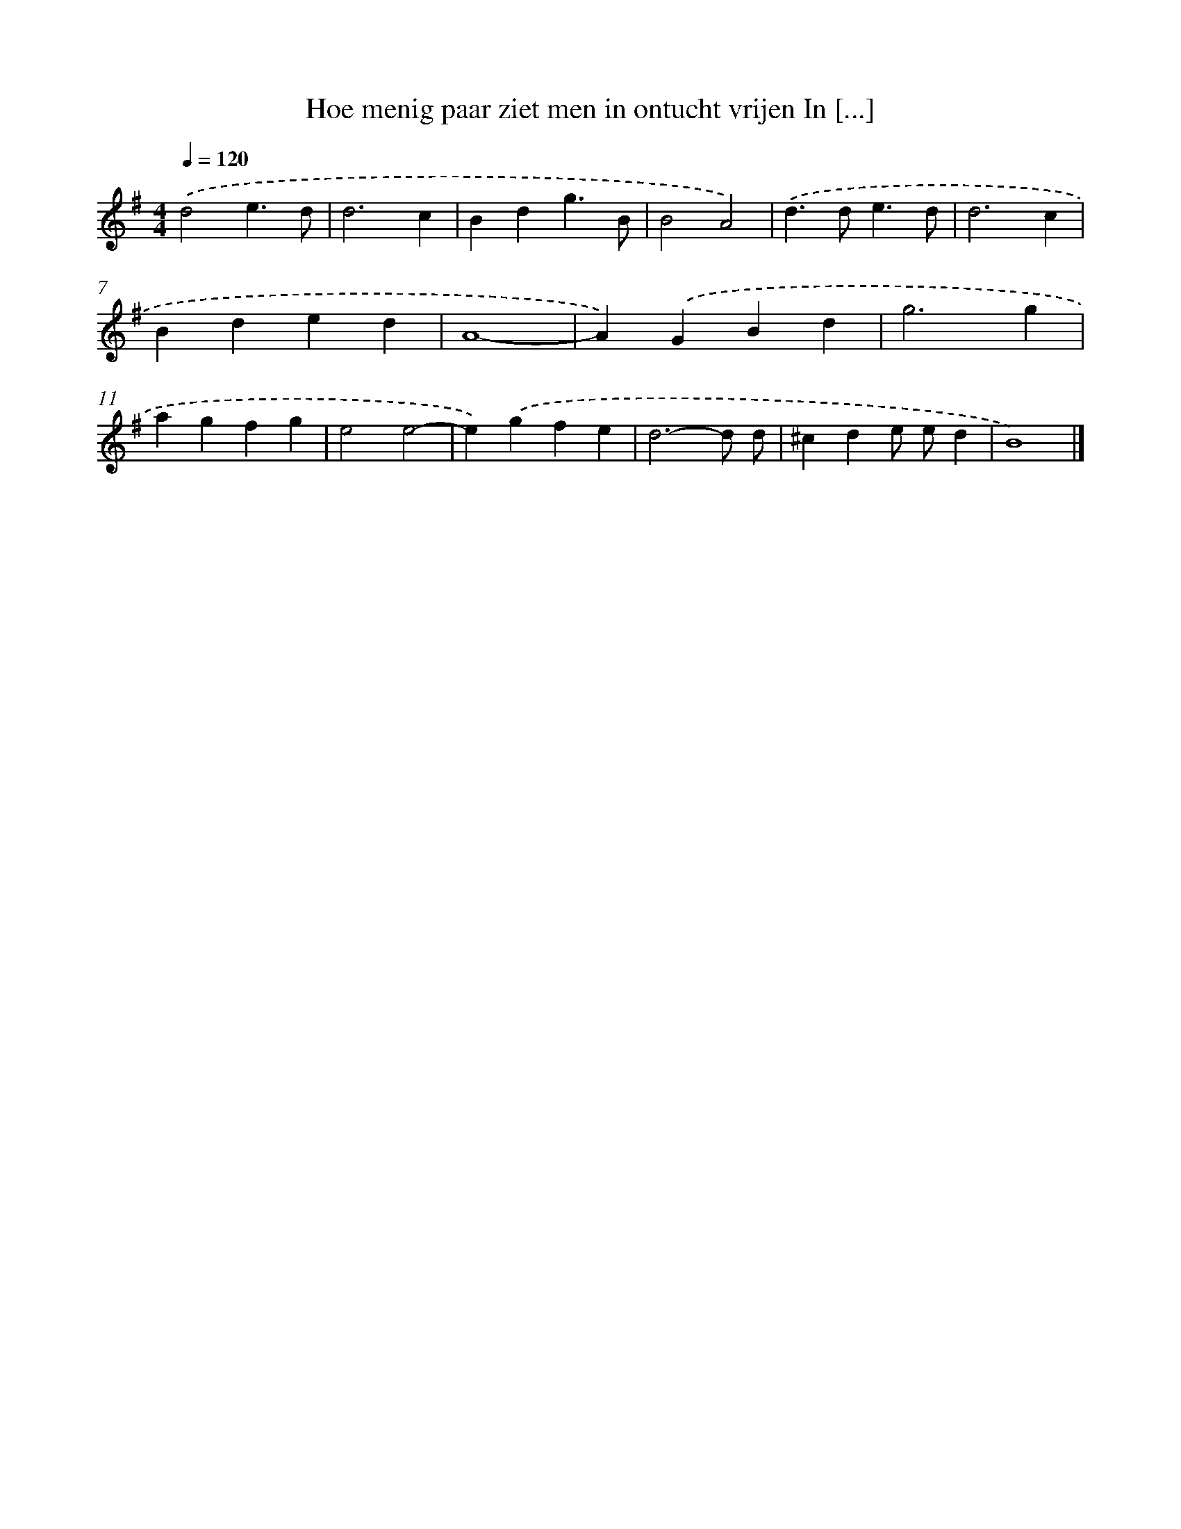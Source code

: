 X: 3184
T: Hoe menig paar ziet men in ontucht vrijen In [...]
%%abc-version 2.0
%%abcx-abcm2ps-target-version 5.9.1 (29 Sep 2008)
%%abc-creator hum2abc beta
%%abcx-conversion-date 2018/11/01 14:35:58
%%humdrum-veritas 3603098739
%%humdrum-veritas-data 1625088315
%%continueall 1
%%barnumbers 0
L: 1/4
M: 4/4
Q: 1/4=120
K: G clef=treble
.('d2e3/d/ |
d3c |
Bdg3/B/ |
B2A2) |
.('d>de3/d/ |
d3c |
Bded |
A4- |
A).('GBd |
g3g |
agfg |
e2e2- |
e).('gfe |
d3-d/ d/ |
^cde/ e/d |
B4) |]
